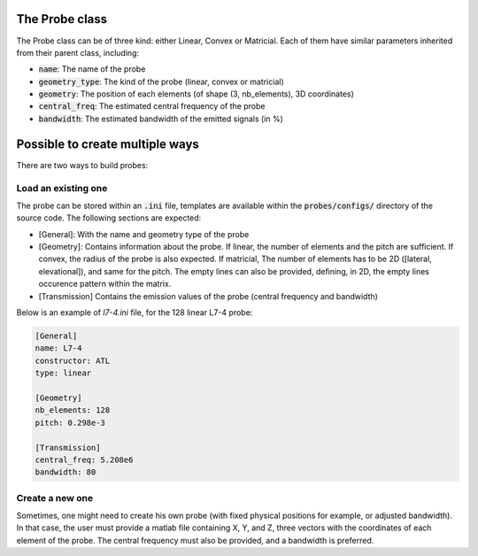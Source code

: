 .. _probe_class:

The Probe class
---------------
The Probe class can be of three kind: either Linear, Convex or Matricial. Each
of them have similar parameters inherited from their parent class, including:

- :code:`name`: The name of the probe
- :code:`geometry_type`: The kind of the probe (linear, convex or matricial)
- :code:`geometry`: The position of each elements (of shape (3, nb_elements),
  3D coordinates)
- :code:`central_freq`: The estimated central frequency of the probe
- :code:`bandwidth`: The estimated bandwidth of the emitted signals (in %)

.. image:: ../images/probes.png
   :width: 600
   :align: center


Possible to create multiple ways
--------------------------------
There are two ways to build probes:

Load an existing one
^^^^^^^^^^^^^^^^^^^^
The probe can be stored within an :code:`.ini` file, templates are available
within the :code:`probes/configs/` directory of the source code. The following
sections are expected:

- [General]: With the name and geometry type of the probe
- [Geometry]: Contains information about the probe. If linear, the number of
  elements and the pitch are sufficient. If convex, the radius of the probe is
  also expected. If matricial, The number of elements has to be 2D ([lateral,
  elevational]), and same for the pitch. The empty lines can also be provided,
  defining, in 2D, the empty lines occurence pattern within the matrix.
- [Transmission] Contains the emission values of the probe (central frequency
  and bandwidth)

Below is an example of `l7-4.ini` file, for the 128 linear L7-4 probe:

.. code-block:: ini

    [General]
    name: L7-4
    constructor: ATL
    type: linear

    [Geometry]
    nb_elements: 128
    pitch: 0.298e-3

    [Transmission]
    central_freq: 5.208e6
    bandwidth: 80


Create a new one
^^^^^^^^^^^^^^^^
Sometimes, one might need to create his own probe (with fixed physical
positions for example, or adjusted bandwidth). In that case, the user must
provide a matlab file containing X, Y, and Z, three vectors with the
coordinates of each element of the probe. The central frequency must also be
provided, and a bandwidth is preferred.
